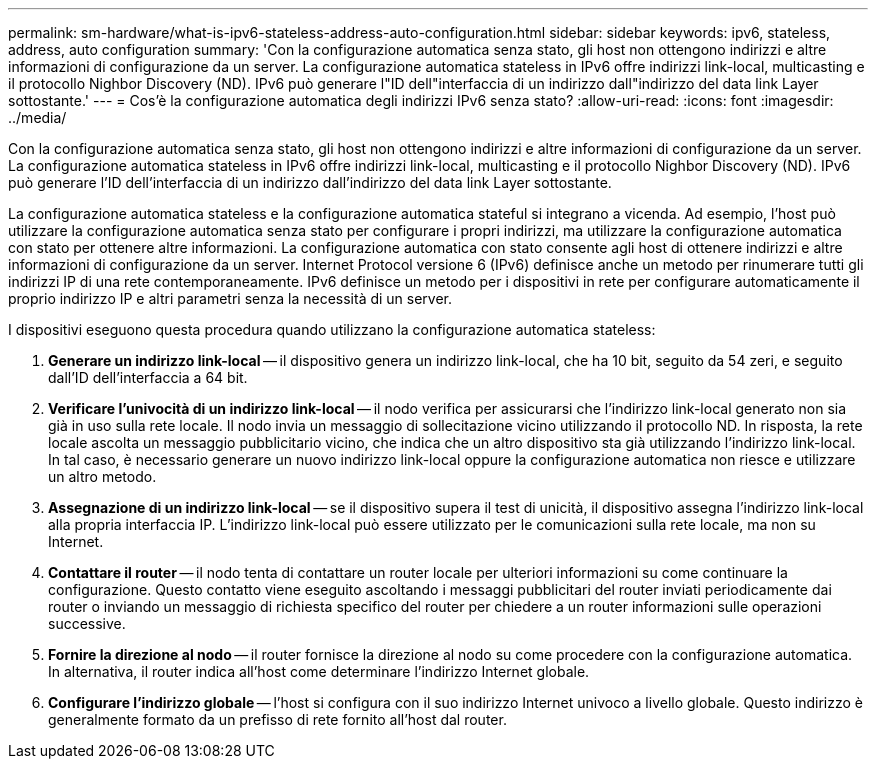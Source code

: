 ---
permalink: sm-hardware/what-is-ipv6-stateless-address-auto-configuration.html 
sidebar: sidebar 
keywords: ipv6, stateless, address, auto configuration 
summary: 'Con la configurazione automatica senza stato, gli host non ottengono indirizzi e altre informazioni di configurazione da un server. La configurazione automatica stateless in IPv6 offre indirizzi link-local, multicasting e il protocollo Nighbor Discovery (ND). IPv6 può generare l"ID dell"interfaccia di un indirizzo dall"indirizzo del data link Layer sottostante.' 
---
= Cos'è la configurazione automatica degli indirizzi IPv6 senza stato?
:allow-uri-read: 
:icons: font
:imagesdir: ../media/


[role="lead"]
Con la configurazione automatica senza stato, gli host non ottengono indirizzi e altre informazioni di configurazione da un server. La configurazione automatica stateless in IPv6 offre indirizzi link-local, multicasting e il protocollo Nighbor Discovery (ND). IPv6 può generare l'ID dell'interfaccia di un indirizzo dall'indirizzo del data link Layer sottostante.

La configurazione automatica stateless e la configurazione automatica stateful si integrano a vicenda. Ad esempio, l'host può utilizzare la configurazione automatica senza stato per configurare i propri indirizzi, ma utilizzare la configurazione automatica con stato per ottenere altre informazioni. La configurazione automatica con stato consente agli host di ottenere indirizzi e altre informazioni di configurazione da un server. Internet Protocol versione 6 (IPv6) definisce anche un metodo per rinumerare tutti gli indirizzi IP di una rete contemporaneamente. IPv6 definisce un metodo per i dispositivi in rete per configurare automaticamente il proprio indirizzo IP e altri parametri senza la necessità di un server.

I dispositivi eseguono questa procedura quando utilizzano la configurazione automatica stateless:

. *Generare un indirizzo link-local* -- il dispositivo genera un indirizzo link-local, che ha 10 bit, seguito da 54 zeri, e seguito dall'ID dell'interfaccia a 64 bit.
. *Verificare l'univocità di un indirizzo link-local* -- il nodo verifica per assicurarsi che l'indirizzo link-local generato non sia già in uso sulla rete locale. Il nodo invia un messaggio di sollecitazione vicino utilizzando il protocollo ND. In risposta, la rete locale ascolta un messaggio pubblicitario vicino, che indica che un altro dispositivo sta già utilizzando l'indirizzo link-local. In tal caso, è necessario generare un nuovo indirizzo link-local oppure la configurazione automatica non riesce e utilizzare un altro metodo.
. *Assegnazione di un indirizzo link-local* -- se il dispositivo supera il test di unicità, il dispositivo assegna l'indirizzo link-local alla propria interfaccia IP. L'indirizzo link-local può essere utilizzato per le comunicazioni sulla rete locale, ma non su Internet.
. *Contattare il router* -- il nodo tenta di contattare un router locale per ulteriori informazioni su come continuare la configurazione. Questo contatto viene eseguito ascoltando i messaggi pubblicitari del router inviati periodicamente dai router o inviando un messaggio di richiesta specifico del router per chiedere a un router informazioni sulle operazioni successive.
. *Fornire la direzione al nodo* -- il router fornisce la direzione al nodo su come procedere con la configurazione automatica. In alternativa, il router indica all'host come determinare l'indirizzo Internet globale.
. *Configurare l'indirizzo globale* -- l'host si configura con il suo indirizzo Internet univoco a livello globale. Questo indirizzo è generalmente formato da un prefisso di rete fornito all'host dal router.

